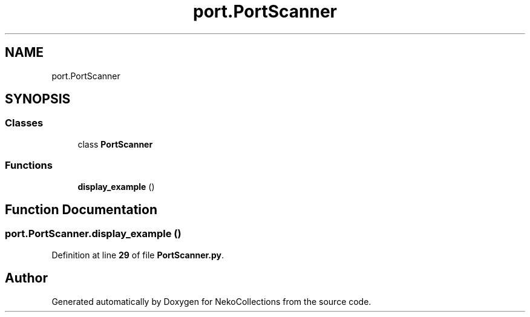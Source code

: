 .TH "port.PortScanner" 3 "NekoCollections" \" -*- nroff -*-
.ad l
.nh
.SH NAME
port.PortScanner
.SH SYNOPSIS
.br
.PP
.SS "Classes"

.in +1c
.ti -1c
.RI "class \fBPortScanner\fP"
.br
.in -1c
.SS "Functions"

.in +1c
.ti -1c
.RI "\fBdisplay_example\fP ()"
.br
.in -1c
.SH "Function Documentation"
.PP 
.SS "port\&.PortScanner\&.display_example ()"

.PP
Definition at line \fB29\fP of file \fBPortScanner\&.py\fP\&.
.SH "Author"
.PP 
Generated automatically by Doxygen for NekoCollections from the source code\&.
